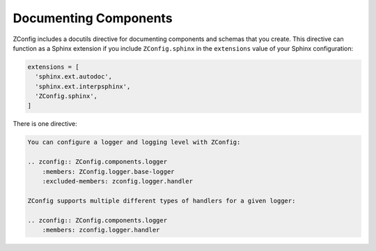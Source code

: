
.. _documenting-components:

========================
 Documenting Components
========================

ZConfig includes a docutils directive for documenting components and
schemas that you create. This directive can function as a Sphinx
extension if you include ``ZConfig.sphinx`` in the ``extensions``
value of your Sphinx configuration:

.. code-block:: python

  extensions = [
    'sphinx.ext.autodoc',
    'sphinx.ext.interpsphinx',
    'ZConfig.sphinx',
  ]

There is one directive:

.. rst:directive:: .. zconfig:: <package-name>

   .. versionadded:: 3.2.0

   Document the components or schema found in the Python package *package-name*.

   By default, the contents of ``component.xml`` will be documented.
   You can specify the ``:file:`` option to choose a different file
   from that package. This file can refer to a schema or component
   definition.

   Each component will have its name, type, and default value
   documented. The description of the component will be rendered as
   reStructuredText (and so can use directives like ``py:class:`` and
   ``py:meth:`` to perform cross references). Any example for the
   component will be rendered as a pre-formatted block.

   All ZConfig components reachable will be documented, in the order
   in which they are found. Often times, if your component extends
   other components, this will produce too much documentation (it will
   document the components you are extending in addition to the unique
   aspects of your component). You can use the ``:members:`` and
   ``:excluded-members:`` options to limit this.

   Both of these options take a space-separated list of component
   names. These options can be used together. When ``:members:`` is
   given, only items that are explicitly named, or that are reachable
   from such items, are documented. The ``:excluded-members:`` option
   overrides this, causing any such members to be explicitly excluded.

   These options are also useful for breaking the description of a
   component up into multiple distinct sections, with narrative
   documentation between them. For example, to document the main
   logger component provided by ZConfig separately from each type of
   handler ZConfig provides, the document might look like this:

.. code-block:: rst

   You can configure a logger and logging level with ZConfig:

   .. zconfig:: ZConfig.components.logger
       :members: ZConfig.logger.base-logger
       :excluded-members: zconfig.logger.handler

   ZConfig supports multiple different types of handlers for a given logger:

   .. zconfig:: ZConfig.components.logger
       :members: zconfig.logger.handler
